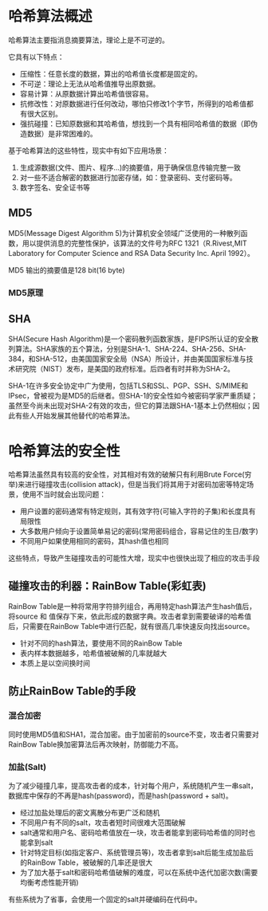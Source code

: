 * 哈希算法概述
    哈希算法主要指消息摘要算法，理论上是不可逆的。

    它具有以下特点：
        + 压缩性：任意长度的数据，算出的哈希值长度都是固定的。
        + 不可逆：理论上无法从哈希值推导出原数据。
        + 容易计算：从原数据计算出哈希值很容易。
        + 抗修改性：对原数据进行任何改动，哪怕只修改1个字节，所得到的哈希值都有很大区别。
        + 强抗碰撞：已知原数据和其哈希值，想找到一个具有相同哈希值的数据（即伪造数据）是非常困难的。

    基于哈希算法的这些特性，现实中有如下应用场景：
        1. 生成源数据(文件、图片、程序...)的摘要值，用于确保信息传输完整一致
        2. 对一些不适合解密的数据进行加密存储，如：登录密码、支付密码等。
        3. 数字签名、安全证书等

** MD5
    MD5(Message Digest Algorithm 5)为计算机安全领域广泛使用的一种散列函数，用以提供消息的完整性保护，该算法的文件号为RFC 1321（R.Rivest,MIT Laboratory for Computer Science and RSA Data Security Inc. April 1992）。

    MD5 输出的摘要值是128 bit(16 byte)
*** MD5原理

** SHA
    SHA(Secure Hash Algorithm)是一个密码散列函数家族，是FIPS所认证的安全散列算法。SHA家族的五个算法，分别是SHA-1、SHA-224、SHA-256、SHA-384，和SHA-512，由美国国家安全局（NSA）所设计，并由美国国家标准与技术研究院（NIST）发布，是美国的政府标准。后四者有时并称为SHA-2。

    SHA-1在许多安全协定中广为使用，包括TLS和SSL、PGP、SSH、S/MIME和IPsec，曾被视为是MD5的后继者。但SHA-1的安全性如今被密码学家严重质疑；虽然至今尚未出现对SHA-2有效的攻击，但它的算法跟SHA-1基本上仍然相似；因此有些人开始发展其他替代的哈希算法。

* 哈希算法的安全性
    哈希算法虽然具有较高的安全性，对其相对有效的破解只有利用Brute Force(穷举)来进行碰撞攻击(collision attack)，但是当我们将其用于对密码加密等特定场景，使用不当时就会出现问题：
      + 用户设置的密码通常有特定规则，其有效字符(可输入字符的子集)和长度具有局限性
      + 大多数用户倾向于设置简单易记的密码(常用密码组合，容易记住的生日/数字)
      + 不同用户如果使用相同的密码，其hash值也相同
    这些特点，导致产生碰撞攻击的可能性大增，现实中也很快出现了相应的攻击手段

** 碰撞攻击的利器：RainBow Table(彩虹表)
    RainBow Table是一种将常用字符排列组合，再用特定hash算法产生hash值后，将source 和 值保存下来，依此形成的数据字典。攻击者拿到需要破译的哈希值后，只需要在RainBow Table中进行匹配，就有很高几率快速反向找出source。
      + 针对不同的hash算法，要使用不同的RainBow Table
      + 表内样本数据越多，哈希值被破解的几率就越大
      + 本质上是以空间换时间

** 防止RainBow Table的手段
*** 混合加密
    同时使用MD5值和SHA1，混合加密。由于加密前的source不变，攻击者只需要对RainBow Table换加密算法后再次映射，防御能力不高。

*** 加盐(Salt)
    为了减少碰撞几率，提高攻击者的成本，针对每个用户，系统随机产生一串salt，数据库中保存的不再是hash(password)，而是hash(password + salt)。
      + 经过加盐处理后的密文离散分布更广泛和随机
      + 不同用户有不同的salt，攻击者短时间很难大范围破解
      + salt通常和用户名、密码哈希值放在一块，攻击者能拿到密码哈希值的同时也能拿到salt
      + 针对特定目标(如指定客户、系统管理员等)，攻击者拿到salt后能生成加盐后的RainBow Table，被破解的几率还是很大
      + 为了加大基于salt和密码哈希值破解的难度，可以在系统中迭代加密次数(需要均衡考虑性能开销)

    有些系统为了省事，会使用一个固定的salt并硬编码在代码中。